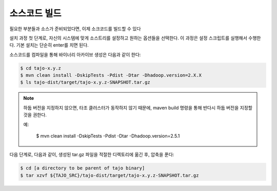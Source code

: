 *****************
소스코드 빌드
*****************

필요한 부분들과 소스가 준비되었다면, 이제 소크코드를 빌드할 수 있다

설치 과정 첫 단계로, 자신의 시스템에 맞게 소스트리를 설정하고 원하는 옵션들을 선택한다. 이 과정은 설정 스크립트를 실행해서 수행한다. 기본 설치는 단순히 enter를 치면 된다.

소스코드를 컴파일을 통해 바이너리 아카이브 생성은 다음과 같이 한다:

.. code-block:: bash

  $ cd tajo-x.y.z
  $ mvn clean install -DskipTests -Pdist -Dtar -Dhadoop.version=2.X.X
  $ ls tajo-dist/target/tajo-x.y.z-SNAPSHOT.tar.gz

.. note::

  하둡 버전을 지정하지 않으면, 타조 클러스터가 동작하지 않기 때문에, maven build 명령을 통해 반다시 하둡 버전을 지정할 것을 권한다.

  예:

    $ mvn clean install -DskipTests -Pdist -Dtar -Dhadoop.version=2.5.1

다음 단계로, 다음과 같이, 생성된 tar.gz 파일을 적절한 디렉토리에 옮긴 후, 압축을 푼다:

.. code-block:: bash

  $ cd [a directory to be parent of tajo binary]
  $ tar xzvf ${TAJO_SRC}/tajo-dist/target/tajo-x.y.z-SNAPSHOT.tar.gz